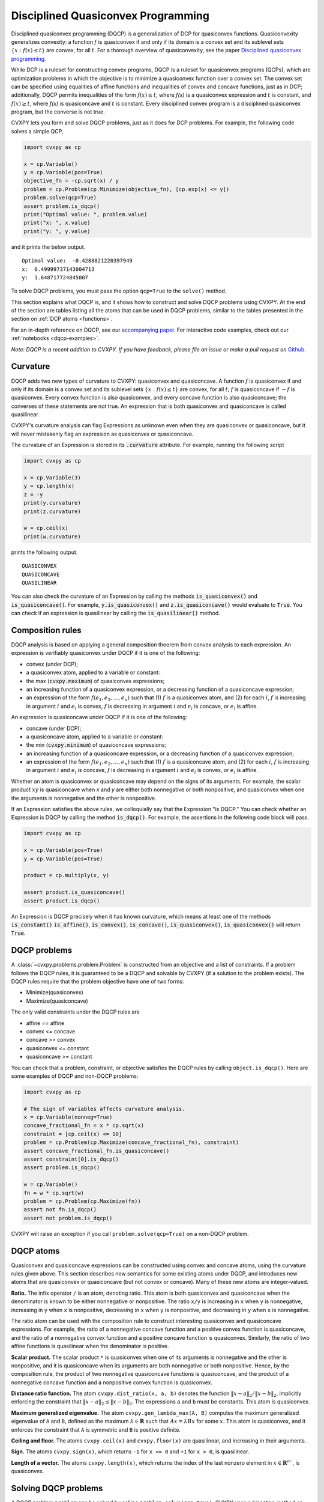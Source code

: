 .. _dqcp:

Disciplined Quasiconvex Programming
===================================

Disciplined quasiconvex programming (DQCP) is a generalization of DCP for
quasiconvex functions. Quasiconvexity generalizes convexity: a function
:math:`f` is quasiconvex if and only if its domain is a convex set and its
sublevel sets :math:`\{x : f(x) \leq t\}` are convex, for all :math:`t`. For a
thorough overview of quasiconvexity, see the paper `Disciplined quasiconvex programming <http://web.stanford.edu/~boyd/papers/dqcp.html>`_.


While DCP is a ruleset for constructing convex programs, DQCP
is a ruleset for quasiconvex programs (QCPs), which are optimization problems
in which the objective is to minimize a quasiconvex function over a convex
set. The convex set can be specified using equalities of affine functions
and inequalities of convex and concave functions, just as in DCP; additionally,
DQCP permits inequalities of the form :math:`f(x) \leq t`, where `f(x)` is
a quasiconvex expression and :math:`t` is constant, and :math:`f(x) \geq t`,
where `f(x)` is quasiconcave and :math:`t` is constant. Every disciplined
convex program is a disciplined quasiconvex program, but the converse is not
true.


CVXPY lets you form and solve DQCP problems, just as it does for DCP
problems. For example, the following code solves a simple QCP,

.. code:: python

    import cvxpy as cp

    x = cp.Variable()
    y = cp.Variable(pos=True)
    objective_fn = -cp.sqrt(x) / y
    problem = cp.Problem(cp.Minimize(objective_fn), [cp.exp(x) <= y])
    problem.solve(qcp=True)
    assert problem.is_dqcp()
    print("Optimal value: ", problem.value)
    print("x: ", x.value)
    print("y: ", y.value)

and it prints the below output.

::

    Optimal value:  -0.4288821220397949
    x:  0.49999737143004713
    y:  1.648717724845007

To solve DQCP problems, you must pass the option
``qcp=True`` to the ``solve()`` method.

This section explains what DQCP is, and it shows how to construct and solve DQCP
problems using CVXPY. At the end of the section are tables listing all the
atoms that can be used in DQCP problems, similar to the tables presented in
the section on :ref:`DCP atoms <functions>`.

For an in-depth reference on DQCP, see our
`accompanying paper <https://web.stanford.edu/~boyd/papers/dqcp.html>`_.
For interactive code examples, check out our :ref:`notebooks <dqcp-examples>`.

*Note: DQCP is a recent addition to CVXPY. If you have feedback, please file an
issue or make a pull request on* `Github <https://github.com/cvxgrp/cvxpy>`_.

Curvature
---------

DQCP adds two new types of curvature to CVXPY: quasiconvex and quasiconcave. A
function :math:`f` is quasiconvex if and only if its domain is a convex set and
its sublevel sets :math:`\{x : f(x) \leq t\}` are convex, for all :math:`t`;
:math:`f` is quasiconcave if :math:`-f` is quasiconvex. Every convex function
is also quasiconvex, and every concave function is also quasiconcave; the
converses of these statements are not true. An expression that is both
quasiconvex and quasiconcave is called quasilinear.

CVXPY's curvature analysis can flag
Expressions as unknown even when they are quasiconvex or quasiconcave, but
it will never mistakenly flag an expression as quasiconvex or quasiconcave.

The curvature of an Expression is stored in its
:code:`.curvature` attribute. For example, running the following
script

.. code:: python

    import cvxpy as cp

    x = cp.Variable(3)
    y = cp.length(x)
    z = -y
    print(y.curvature)
    print(z.curvature)

    w = cp.ceil(x)
    print(w.curvature)

prints the following output.

::

    QUASICONVEX
    QUASICONCAVE
    QUASILINEAR
  
You can also check the curvature of an Expression by
calling the methods :code:`is_quasiconvex()` and :code:`is_quasiconcave()`. For
example, :code:`y.is_quasiconvex()` and :code:`z.is_quasiconcave()` would
evaluate to :code:`True`. You can check if an expression is quasilinear by
calling the :code:`is_quasilinear()` method.

Composition rules
-----------------
DQCP analysis is based on applying a general composition theorem from
convex analysis to each expression. An expression is verifiably
quasiconvex under DQCP if it is one of the following:

- convex (under DCP);
- a quasiconvex atom, applied to a variable or constant:
- the max (:code:`cvxpy.maximum`) of quasiconvex expressions;
- an increasing function of a quasiconvex expression, or a decreasing function
  of a quasiconcave expression;
- an expression of the form :math:`f(e_1, e_2, \ldots, e_n)` such
  that (1) :math:`f` is a quasiconvex atom, and (2) for each :math:`i`, :math:`f` is
  increasing in argument :math:`i` and :math:`e_i` is convex, :math:`f` is
  decreasing in argument :math:`i` and :math:`e_i` is concave, or :math:`e_i`
  is affine.

An expression is quasiconcave under DQCP if it is one of the following:

- concave (under DCP);
- a quasiconcave atom, applied to a variable or constant:
- the min (:code:`cvxpy.minimum`) of quasiconcave expressions;
- an increasing function of a quasiconcave expression, or a decreasing function
  of a quasiconvex expression;
- an expression of the form :math:`f(e_1, e_2, \ldots, e_n)` such
  that (1) :math:`f` is a quasiconcave atom, and (2) for each :math:`i`, :math:`f` is
  increasing in argument :math:`i` and :math:`e_i` is concave, :math:`f` is
  decreasing in argument :math:`i` and :math:`e_i` is convex, or :math:`e_i`
  is affine.

Whether an atom is quasiconvex or quasiconcave may depend on the signs of its
arguments. For example, the scalar product :math:`xy` is quasiconcave when `x`
and `y` are either both nonnegative or both nonpositive, and quasiconvex when
one the arguments is nonnegative and the other is nonpositive.

If an Expression satisfies the above rules, we colloquially say that
the Expression "is DQCP." You can check whether an Expression is DQCP
by calling the method :code:`is_dqcp()`. For example, the assertions
in the following code block will pass.

.. code:: python

    import cvxpy as cp

    x = cp.Variable(pos=True)
    y = cp.Variable(pos=True)

    product = cp.multiply(x, y)

    assert product.is_quasiconcave()
    assert product.is_dqcp()

An Expression is DQCP precisely when it has known curvature, which means
at least one of the methods :code:`is_constant()`
:code:`is_affine()`, :code:`is_convex()`,
:code:`is_concave()`, :code:`is_quasiconvex()`, :code:`is_quasiconvex()` will
return :code:`True`.

DQCP problems
-------------

A :class:`~cvxpy.problems.problem.Problem` is constructed from an objective and
a list of constraints. If a problem follows the DQCP rules, it is guaranteed to
be a DQCP and solvable by CVXPY (if a solution to the problem exists). The DQCP
rules require that the problem objective have one of two forms:

-  Minimize(quasiconvex)
-  Maximize(quasiconcave)

The only valid constraints under the DQCP rules are

-  affine == affine
-  convex <= concave
-  concave >= convex
-  quasiconvex <= constant
-  quasiconcave >= constant

You can check that a problem, constraint, or objective satisfies the DQCP
rules by calling ``object.is_dqcp()``. Here are some examples of DQCP and
non-DQCP problems:

.. code:: python

    import cvxpy as cp

    # The sign of variables affects curvature analysis.
    x = cp.Variable(nonneg=True)
    concave_fractional_fn = x * cp.sqrt(x)
    constraint = [cp.ceil(x) <= 10]
    problem = cp.Problem(cp.Maximize(concave_fractional_fn), constraint)
    assert concave_fractional_fn.is_quasiconcave()
    assert constraint[0].is_dqcp()
    assert problem.is_dqcp()

    w = cp.Variable()
    fn = w * cp.sqrt(w)
    problem = cp.Problem(cp.Maximize(fn))
    assert not fn.is_dqcp()
    assert not problem.is_dqcp()

CVXPY will raise an exception if you call ``problem.solve(qcp=True)`` on a
non-DQCP problem.

.. _dqcp-atoms:

DQCP atoms
----------

Quasiconvex and quasiconcave expressions can be constructed using
convex and concave atoms, using the curvature rules given above.
This section describes new semantics for some existing atoms under DQCP,
and introduces new atoms that are quasiconvex or quasiconcave (but not
convex or concave). Many of these new atoms are integer-valued.

**Ratio.** The infix operator ``/`` is an atom, denoting ratio. This atom
is both quasiconvex and quasiconcave when the denominator is known to be
either nonnegative or nonpositive. The ratio ``x/y`` is increasing in ``x``
when ``y`` is nonnegative, increasing in ``y`` when ``x`` is nonpositive,
decreasing in ``x`` when ``y`` is nonpositive, and decreasing in ``y``
when ``x`` is nonnegative.

The ratio atom can be used with the composition rule to construct interesting
quasiconvex and quasiconcave expressions. For example, the ratio of a
nonnegative concave function and a positive convex function is quasiconcave,
and the ratio of a nonnegative convex function and a positive concave function
is quasiconvex. Similarly, the ratio of two affine functions is quasilinear
when the denominator is positive.


**Scalar product.**
The scalar product ``*`` is quasiconvex when one of its arguments is
nonnegative and the other is nonpositive, and it is quasiconcave when its
arguments are both nonnegative or both nonpositive. Hence, by the composition
rule, the product of two nonnegative quasiconcave functions is quasiconcave,
and the product of a nonnegative concave function and a nonpositive convex
function is quasiconvex.

**Distance ratio function.**
The atom ``cvxpy.dist_ratio(x, a, b)`` denotes the function
:math:`\|x - a\|_2 / \|x - b\|_2`, implicitly enforcing the constraint
that :math:`\|x - a\|_2 \leq \|x - b\|_2`. The expressions ``a`` and ``b``
must be constants. This atom is quasiconvex.


**Maximum generalized eigenvalue.**
The atom ``cvxpy.gen_lambda_max(A, B)`` computes the maximum
generalized eigenvalue of ``A`` and ``B``, defined as the maximum 
:math:`\lambda \in \mathbf{R}` such that :math:`Ax = \lambda Bx` for some :math:`x`.
This atom is quasiconvex, and it enforces the constraint that ``A`` is
symmetric and ``B`` is positive definite.

**Ceiling and floor.**
The atoms ``cvxpy.ceil(x)`` and ``cvxpy.floor(x)`` are quasilinear, and
increasing in their arguments.

**Sign.**
The atoms ``cvxpy.sign(x)``, which returns ``-1`` for ``x <= 0`` and ``+1``
for ``x > 0``, is quasilinear.

**Length of a vector.**
The atoms ``cvxpy.length(x)``, which returns the index of the last nonzero
element in :math:`x \in \mathbf{R}^n``, is quasiconvex.

Solving DQCP problems
---------------------
A DQCP problem ``problem`` can be solved by calling ``problem.solve(qcp=True)``.
CVXPY uses a bisection method on the optimal value of the problem to solve
QCPs, and it will automatically find an upper and lower bound for the
bisection. You can optionally provide your own upper and lower bound when
solving a QCP, which can sometimes be helpful. You can provide these bounds via
the keyword arguments ``low`` and ``high``; for example, 
``problem.solve(qcp=True, low=12, high=17)`` would limit the bisection to
objective values that are greater than 12 and less than 17.

Bisection involves solving a sequence of optimization problems. If your problem
is ill-conditioned, or if you're unlucky, a solver might fail to solve one
of these subproblems, which will result in an error. If this happens,
you can try using a different solver via the ``solver`` keyword argument. (For
example, ``problem.solve(qcp=True, solver=cp.SCS)``.) To obtain
verbose output describing the bisection, supply the keyword argument
``verbose=True`` to the solve method (``problem.solve(qcp=True,
verbose=True)``).
